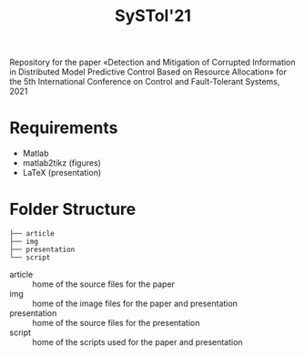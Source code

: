 #+TITLE: SySTol'21

Repository for the paper «Detection and Mitigation of Corrupted Information in Distributed Model Predictive Control Based on Resource Allocation» for the 5th International Conference on Control and Fault-Tolerant Systems, 2021

* Requirements
- Matlab
- matlab2tikz (figures)
- LaTeX (presentation)

* Folder Structure

#+begin_src
├── article
├── img
├── presentation
└── script
#+end_src

- article :: home of the source files for the paper
- img :: home of the image files for the paper and presentation
- presentation :: home of the source files for the presentation
- script :: home of the scripts used for the paper and presentation
